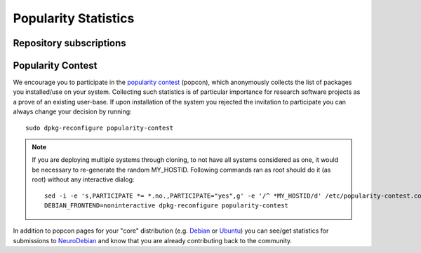 .. -*- mode: rst; fill-column: 78 -*-
.. ex: set sts=4 ts=4 sw=4 et tw=79:

.. _chap_popularity:

*********************
Popularity Statistics
*********************

Repository subscriptions
========================

.. raw:: html

 <p><img border="0" src="_files/nd_subscriptionstats.png" title="Statistics of new repository subscriptions for all supported releases. Note: subscription is only done once per machine." /></p>

Popularity Contest
==================

We encourage you to participate in the `popularity
contest <http://popcon.debian.org>`_ (popcon), which anonymously
collects the list of packages you installed/use on your system.
Collecting such statistics is of particular importance for research
software projects as a prove of an existing user-base.  If upon
installation of the system you rejected the invitation to participate
you can always change your decision by running::

 sudo dpkg-reconfigure popularity-contest

.. note::

   If you are deploying multiple systems through cloning, to not have
   all systems considered as one, it would be necessary to re-generate
   the random MY_HOSTID.  Following commands ran as root should do it
   (as root) without any interactive dialog::

    sed -i -e 's,PARTICIPATE *= *.no.,PARTICIPATE="yes",g' -e '/^ *MY_HOSTID/d' /etc/popularity-contest.conf
    DEBIAN_FRONTEND=noninteractive dpkg-reconfigure popularity-contest

In addition to popcon pages for your "core" distribution (e.g. `Debian
<http://popcon.debian.org/>`__ or `Ubuntu
<http://popcon.ubuntu.com/>`__) you can see/get statistics for
submissions to `NeuroDebian <http://neuro.debian.net/popcon/>`__ and
know that you are already contributing back to the community.


